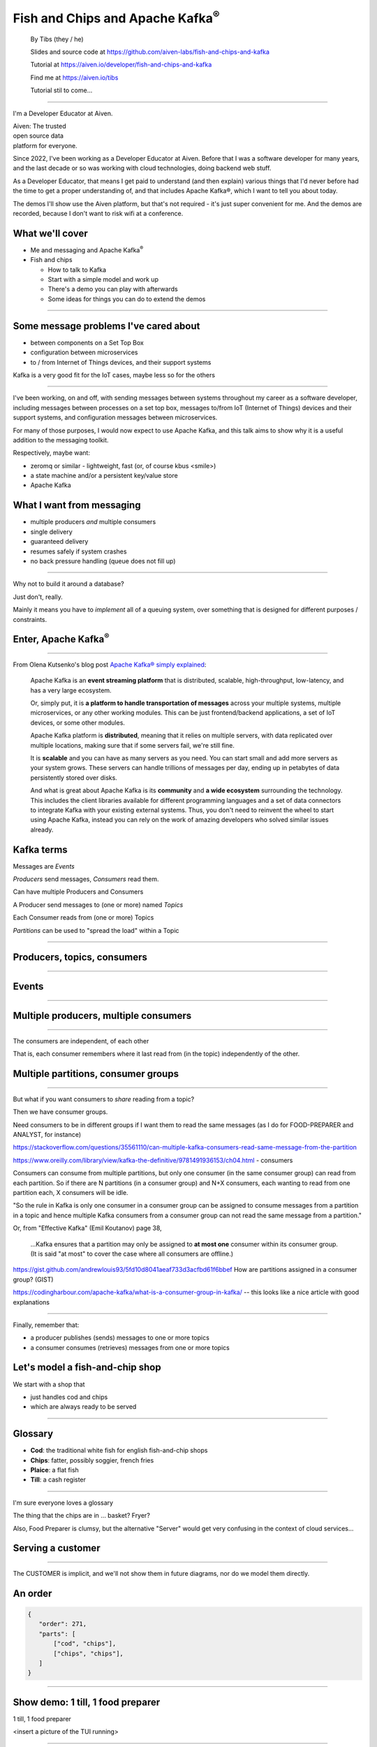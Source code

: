 Fish and Chips and Apache Kafka\ :sup:`®`
=========================================


    By Tibs (they / he)

    Slides and source code at
    https://github.com/aiven-labs/fish-and-chips-and-kafka

    Tutorial at https://aiven.io/developer/fish-and-chips-and-kafka

    Find me at https://aiven.io/tibs

    Tutorial stil to come...

-----

I'm a Developer Educator at Aiven.

| Aiven: The trusted
| open source data
| platform for everyone.

Since 2022, I've been working as a Developer Educator at Aiven.
Before that I was a software developer for many years, and the last decade or
so was working with cloud technologies, doing backend web stuff.

As a Developer Educator, that means I get paid to
understand (and then explain) various things that I'd never before had the
time to get a proper understanding of, and that includes Apache Kafka®, which
I want to tell you about today.

The demos I'll show use the Aiven platform, but that's not required - it's
just super convenient for me. And the demos are recorded, because I don't want
to risk wifi at a conference.


What we'll cover
----------------

* Me and messaging and Apache Kafka\ :sup:`®`
* Fish and chips

  * How to talk to Kafka
  * Start with a simple model and work up
  * There's a demo you can play with afterwards
  * Some ideas for things you can do to extend the demos

----


Some message problems I've cared about
--------------------------------------

* between components on a Set Top Box

* configuration between microservices

* to / from Internet of Things devices, and their support systems

Kafka is a very good fit for the IoT cases, maybe less so for the others

----

I've been working, on and off, with sending messages between systems
throughout my career as a software developer, including messages between
processes on a set top box, messages to/from IoT (Internet of Things)
devices and their support systems, and configuration messages between
microservices.

For many of those purposes, I would now expect to use Apache Kafka, and this
talk aims to show why it is a useful addition to the messaging toolkit.

Respectively, maybe want:

* zeromq or similar - lightweight, fast (or, of course kbus <smile>)
* a state machine and/or a persistent key/value store
* Apache Kafka

What I want from messaging
--------------------------

* multiple producers *and* multiple consumers
* single delivery
* guaranteed delivery
* resumes safely if system crashes
* no back pressure handling (queue does not fill up)

----

Why not to build it around a database?

Just don't, really.

Mainly it means you have to *implement* all of a queuing system, over
something that is designed for different purposes / constraints.

Enter, Apache Kafka\ :sup:`®`
-----------------------------

.. Actually give the high-level explanation of what Kafka *is*

.. image:: images/kafka-logo-wide.png
   :width: 60%

----

From Olena Kutsenko's blog post `Apache Kafka® simply explained`_:

  Apache Kafka is an **event streaming platform** that is distributed, scalable,
  high-throughput, low-latency, and has a very large ecosystem.

  Or, simply put, it is **a platform to handle transportation of messages** across
  your multiple systems, multiple microservices, or any other working modules.
  This can be just frontend/backend applications, a set of IoT devices, or
  some other modules.

  Apache Kafka platform is **distributed**, meaning that it relies on multiple
  servers, with data replicated over multiple locations, making sure that if
  some servers fail, we're still fine.

  It is **scalable** and you can have as many servers as you need. You can start
  small and add more servers as your system grows. These servers can handle
  trillions of messages per day, ending up in petabytes of data persistently
  stored over disks.

  And what is great about Apache Kafka is its **community** and **a wide ecosystem**
  surrounding the technology. This includes the client libraries available for
  different programming languages and a set of data connectors to integrate
  Kafka with your existing external systems. Thus, you don't need to reinvent
  the wheel to start using Apache Kafka, instead you can rely on the work of
  amazing developers who solved similar issues already.

.. _`Apache Kafka® simply explained`: https://aiven.io/blog/kafka-simply-explained

Kafka terms
-----------

Messages are *Events*

*Producers* send messages, *Consumers* read them.

Can have multiple Producers and Consumers

A Producer send messages to (one or more) named *Topics*

Each Consumer reads from (one or more) Topics

*Partitions* can be used to "spread the load" within a Topic

----

Producers, topics, consumers
----------------------------

.. raw:: pdf

   Spacer 0 30

.. image:: images/kafka1-overview.svg
   :width: 100%

----


Events
------

.. image:: images/kafka2-overview.svg
   :width: 80%

----


Multiple producers, multiple consumers
--------------------------------------

.. image:: images/kafka3-overview.svg
   :width: 80%

----

The consumers are independent, of each other

That is, each consumer remembers where it last read from (in the topic)
independently of the other.

Multiple partitions, consumer groups
------------------------------------

.. image:: images/kafka4-overview.svg
   :width: 75%

----

But what if you want consumers to *share* reading from a topic?

Then we have consumer groups.

Need consumers to be in different groups if I want them to read the same
messages (as I do for FOOD-PREPARER and ANALYST, for instance)

https://stackoverflow.com/questions/35561110/can-multiple-kafka-consumers-read-same-message-from-the-partition

https://www.oreilly.com/library/view/kafka-the-definitive/9781491936153/ch04.html -
consumers

Consumers can consume from multiple partitions, but only one consumer (in the
same consumer group) can read from each partition. So if there are N
partitions (in a consumer group) and N+X consumers, each wanting to read from
one partition each, X consumers will be idle.

"So the rule in Kafka is only one consumer in a consumer group can be assigned
to consume messages from a partition in a topic and hence multiple Kafka
consumers from a consumer group can not read the same message from a
partition."

Or, from "Effective Kafka" (Emil Koutanov) page 38,

  ...Kafka ensures that a partition may only be assigned to **at most one**
  consumer within its consumer group. (It is said "at most" to cover the case
  where all consumers are offline.)


https://gist.github.com/andrewlouis93/5fd10d8041aeaf733d3acfbd61f6bbef How are
partitions assigned in a consumer group? (GIST)

https://codingharbour.com/apache-kafka/what-is-a-consumer-group-in-kafka/ --
this looks like a nice article with good explanations

----

Finally, remember that:

* a producer publishes (sends) messages to one or more topics

* a consumer consumes (retrieves) messages from one or more topics

Let's model a fish-and-chip shop
--------------------------------

We start with a shop that

* just handles cod and chips
* which are always ready to be served

----

Glossary
--------

* **Cod**: the traditional white fish for english fish-and-chip shops
* **Chips**: fatter, possibly soggier, french fries
* **Plaice**: a flat fish
* **Till**: a cash register

----

I'm sure everyone loves a glossary

The thing that the chips are in ... basket? Fryer?

Also, Food Preparer is clumsy, but the alternative "Server" would get very
confusing in the context of cloud services...


Serving a customer
------------------

   .. raw:: pdf

      Spacer 0 30

..
   .. TILL -> [ORDER] -> FOOD-PREPARER

.. image:: images/demo1-till-preparer.svg
   :width: 100%

----

The CUSTOMER is implicit, and we'll not show them in future diagrams, nor do
we model them directly.


An order
--------

.. code:: json

   {
      "order": 271,
      "parts": [
          ["cod", "chips"],
          ["chips", "chips"],
      ]
   }

----

Show demo: 1 till, 1 food preparer
----------------------------------

.. raw:: pdf

   Spacer 0 30

1 till, 1 food preparer

<insert a picture of the TUI running>

----


Libraries
---------

To talk to Kafka and manage topics:

* ``aiokafka``: https://github.com/aio-libs/aiokafka
* ``kafka-python``: https://github.com/dpkp/kafka-python, for creating topics

To create our Terminal UI

* ``Textual``: https://github.com/Textualize/textual
* ``Rich``: https://github.com/Textualize/rich

----

Why asyncio?

Textual uses an event loop to drive its UI

Talking to Kafka is naturally async

----

Code: Create an SSL context
---------------------------

.. code:: python

    import aiokafka.helpers

    context = aiokafka.helpers.create_ssl_context(
        cafile=CERTS_DIR / "ca.pem",
        certfile=CERTS_DIR / "service.cert",
        keyfile=CERTS_DIR / "service.key",
    )

----

Code: Asynchronous Producer
---------------------------

.. code:: python

    from aiokafka import AIOKafkaProducer

    producer = aiokafka.AIOKafkaProducer(
        bootstrap_servers=f"{HOST}:{SSL_PORT}",
        security_protocol="SSL",
        ssl_context=context,
        value_serializer=lambda v: json.dumps(v).encode('ascii'),
    )

    await producer.start()

    while SHOP_IS_OPEN:
        await producer.send('ORDERS', message)

----

Code: Asynchronous Consumer
---------------------------

.. code:: python

    consumer = aiokafka.AIOKafkaConsumer(
        'ORDERS',
        bootstrap_servers=f"{HOST}:{SSL_PORT}",
        security_protocol="SSL",
        ssl_context=context,
        value_deserializer = lambda v: json.loads(v.decode('ascii')),
    )

    await consumer.start()

    async for message in consumer:
        print(f'Received {message.value}')

----

More customers - add more TILLs
-------------------------------

Customers now queue at multiple TILLs, each TILL is a Producer.

----

Three tills
-----------

.. image:: images/demo2-3tills.svg
   :width: 80%

----

An order with multiple TILLs
----------------------------

.. code:: json

   {
      "order": 271,
      "till": 3,
      "parts": [
          ["cod", "chips"],
          ["chips", "chips"],
      ]
   }

----

We're just adding the ``till`` value to the same JSON we had before.

How we alter the code
---------------------

When creating the topic for the demo, request 3 partitions:

  .. code:: python

        NewTopic(
            name='DEMO2-ORDERS',
            num_partitions=3,
            replication_factor=1,
        )

.. raw:: pdf

   Spacer 0 10

Create 3 Till producers instead of 1

----

Show demo: 3 TILLs, 3 partitions
--------------------------------

.. raw:: pdf

   Spacer 0 30

Three tills, 3 partitions, 1 food preparer

.. but now the food producer is too busy

<insert a picture of the TUI running>

----


Add multiple *consumers*
------------------------

.. image:: images/demo3-2preparers.svg
   :width: 80%

..
   ::

     TILL                             > FOOD-PREPARER
         \                           /
     TILL -> [ORDER with partitions]
         /                           \
     TILL                             > FOOD-PERPARER

----

Note that the number of consumers (food preparers) needs to less than, or
equal to, the number of tills (or, more precisely, to the number of partitions).

How we alter the code
---------------------

Create 2 Food preparer consumers instead of 1

Consumers need to be in same *consumer group*

.. code:: python

    consumer = aiokafka.AIOKafkaConsumer(
       ...
       group_id=CONSUMER_GROUP,
       ...

----

Start consuming from a specific offset
--------------------------------------

*If I run a demo more than once, there's a chance that a consumer might
receive events from the previous demo. So we want to make sure that doesn't
happen.*

Various solutions - simplest for this case is to do:

.. code:: python

    await consumer.seek_to_end()

----


Sending to different partitions
-------------------------------

.. code:: python

    await producer.send(TOPIC_NAME, value=order)

.. code:: python

    await producer.send(TOPIC_NAME, value=order, key='till')

.. code:: python

    await producer.send(TOPIC_NAME, value=order, partition=till_number-1)

----


Show demo: 3 TILLs, 2 PREPARERS
-------------------------------

.. raw:: pdf

   Spacer 0 30

3 tills, 3 partitions, 2 food preparers

<insert a picture of the TUI running>

----

Web console
-----------

.. When the image fits the (default) page, it's rather too small to be useful

.. image:: images/console-overview.png
   :width: 90%

----

Topics in the web console
-------------------------

.. image:: images/console-demo3-size-table.png
   :width: 100%

----

Demo 3 partition barchart
-------------------------

.. image:: images/console-demo3-size-barchart.png
   :width: 100%

----

Demo 3 consumer groups
----------------------

.. image:: images/console-demo3-consumer-groups.png
   :width: 100%

----

Demo 3 metrics
--------------

.. image:: images/console-demo3-partial-metrics.png
   :width: 100%

Showing CPU usage, but there's also disk space usage, disk iops (read and write), 5
minute load average, memory usage, and network receive/transmit

----

Cod or plaice
-------------

Plaice needs to be cooked

So we need a COOK to cook it

.. Keep it to the simple cod-and-chips order from demo 1, with COOK added, so it
   isn't too complicated to explain

----

Participant changes - add COOK
------------------------------

.. raw:: pdf

   Spacer 0 10

..
   ::

     TILL -> [ORDER] -> FOOD-PREPARER
                ^         |
                |      [COOK]
                |         |
                |         V
                +------- COOK

.. image:: images/demo4-cook.svg
   :width: 80%

----

An order with plaice
--------------------

.. code:: json

   {
      "order": 271,
      "till": 3,
      "parts": [
          ["cod", "chips"],
          ["chips", "chips"],
          ["plaice", "chips"],
      ]
   }

----

This is the same sort of JSON as before, but now we're allowing ``plaice`` in
the parts of the order.

Gets turned into...
-------------------

.. code:: json

   {
      "order": 271,
      "till": 3,
      "parts": [
          ["cod", "chips"],
          ["chips", "chips"],
          ["plaice", "chips"],
      ],
      "ready": <boolean>
   }

----

Again, the same JSON, but now we're adding a ``ready`` boolean to indicate "is
this ready to be served to the customer" - that is, are all the items in the
order ready in the hot cabinet.

Code changes to the PREPARER
----------------------------

.. code:: python

    def all_order_available(self, order):
        if 'ready' not in order:
            all_items = itertools.chain(*order['order'])
            order['ready'] = 'plaice' not in all_items
        return order['ready']

.. code:: python

        order_available = self.all_order_available(order)
        if not order_available:
            await self.producer.send(COOK_TOPIC, order)

----

We don't change the TILL, so it still makes up JSON orders as before.

The PREPARER gets the ORDER and calls the ``all_order_available`` method,
to simulate looking in the hot cabinet.

What it actually does is to check if the ``ready`` flag is in the order.

If not, it adds it, and sets it to False if the customer asked for plaice, and
True if they did not. So the order is not ready if the customer wanted plaice.

It then returns that ``ready`` value.

The main loop then calls the new method, and if the order if *not* ready,
sends it to the COOK.

In other words:

* If the order has a "ready" value, and it is set to True, then everything is
  available from the hot cabinet, the order can be made up and passed to the
  customer

* If the order does not have a "ready" value, and there is no "plaice" in
  the order, then the PREPARER sets "ready" to True (everything can be made
  up from the hot cabinet) and the order is done

* If the order does not have a "ready" value, and there is "plaice" in the
  order, then the PREPARER sets "ready" to False, and the order is sent to the
  [COOK] topic for the COOK.


In the new COOK
---------------

.. code:: python

   async for message in consumer:
      ...
      # "Cook" the (plaice in the) order
      await asyncio.sleep(random.uniform(COOK_FREQ_MIN, COOK_FREQ_MAX))
      # It's important to remember to mark the order as ready now!
      # (forgetting to do that means the order will keep going round the loop)
      order['ready'] = True
      await self.producer.send(ORDERS_TOPIC, order)

----

When the COOK gets an order, they wait a bit to simulate cooking the plaice,
then set the "ready" flag to True, and send the order back to the ORDERS
topic.

The PREPARER will see the order again, and because the "ready" flag is True,
will now serve it to the customer.


Show demo: with COOK
--------------------

.. raw:: pdf

   Spacer 0 30

1 till, 1 food preparer, 1 COOK (back to 1 partition)

<insert a picture of the TUI running>

----


Summary so far
--------------

We know how to model the ordering and serving of our cod and chips

We know how to scale with multiple Producers and Consumers

We made a simple model for orders with plaice

----


Homework 1: Model cooking the fish and chips
--------------------------------------------

Use a Redis cache to simulate contents of the hot cabinet

Redis has entries for the hot cabinet content, keyed by ``cod``, (portions of)
``chips`` and ``plaice``. We start with 0 for all of them.

----

Using the cache
---------------

PREPARER compares the order to the counts in the (hot cabinet) cache.

* If there's enough, decrement the cache appropriately, order's done

* If not, sends the order to the COOK

COOK updates the cache

* For ``plaice``, adds as many as are needed

* For ``cod`` and ``chips``, cook enough to stock the hot cabinet

* Then sends the order back to the [ORDER] topic

----

This last is why the slightly icky "setting a boolean flag" trick isn't so
bad, as it is sort of simulating what we are doing above. It would be worth
explaining this, at this point



..
   Optional: Start of day
   ----------------------

   .. raw:: pdf

      Spacer 0 10

   .. image:: images/homework-redis-1.svg
      :width: 70%

   Optional: Cod and chips
   -----------------------

   .. raw:: pdf

      Spacer 0 10

   .. image:: images/homework-redis-2.svg
      :width: 100%

   Optional: Plaice and chips
   --------------------------

   .. image:: images/homework-redis-3.svg
      :width: 90%




Homework 2: Adding an ANALYST
-----------------------------

   .. raw:: pdf

      Spacer 0 10

..
   ::

     TILL -> [ORDER] -> FOOD-PREPARER
                     \
                      +-> ANALYST -> PG

.. image:: images/homework-kafka-magic.svg
   :width: 100%

----

Using Kafka Connect
-------------------

   .. raw:: pdf

      Spacer 0 10

..
   ::

     TILL -> [ORDER] -> FOOD-PREPARER
                     \
                      +-> ANALYST -> PG

.. image:: images/homework-kafka-connect.svg
   :width: 100%

----

We could write our own interface to other services - that is, just add another
consumer that writes to PG - but Kafka Connect will scale with Kafka itself,
and doesn't involve having to write new Python code (and thus also doesn't
take resources from the Python client)



How I would do it
-----------------

The Aiven developer documentation
has instructions on how to do this at
https://docs.aiven.io/docs/products/kafka/kafka-connect/howto/jdbc-sink.html

* Create an appropriate PostgreSQL database and table
* Make sure that the Kafka service has Kafka Connect enabled
* Use the Aiven web console to setup a JDBC sink connector to send events to PG

And then add code to the Python demo to query PostgreSQL and make some sort of
report over time.

----

Final summary
-------------

We know how to model the ordering and serving of our cod and chips

We know how to scale with multiple Producers and Consumers

We made a simple model for orders with plaice

We talked briefly about how one might model the hot cabinet in more detail

We talked briefly about using Kafka Connectors to share data with other data users

Acknowledgements
----------------

Apache,
Apache Kafka,
Kafka,
and the Kafka logo
are either registered trademarks or trademarks of the Apache Software Foundation in the United States and/or other countries

Postgres and PostgreSQL are trademarks or registered trademarks of the
PostgreSQL Community Association of Canada, and used with their permission

.. I think I can omit the Redis ``*`` in the context of the slides

Redis is a registered trademark of Redis Ltd. Any rights therein are reserved to Redis Ltd.

.. -----------------------------------------------------------------------------

Fin
---

Get a free trial of Aiven services at https://go.aiven.io/tibs-signup

Also, we're hiring! See https://aiven.io/careers

Written in reStructuredText_, converted to PDF using rst2pdf_

..
    |cc-attr-sharealike| This slideshow is released under a
    `Creative Commons Attribution-ShareAlike 4.0 International License`_

Slides and accompanying material |cc-attr-sharealike| at
https://github.com/aiven-labs/fish-and-chips-and-kafka

.. image:: images/qr_fish_chips_kafka.png
    :align: right
    :scale: 90%

.. And that's the end of the slideshow

.. |cc-attr-sharealike| image:: images/cc-attribution-sharealike-88x31.png
   :alt: CC-Attribution-ShareAlike image
   :align: middle

.. _`Creative Commons Attribution-ShareAlike 4.0 International License`: http://creativecommons.org/licenses/by-sa/4.0/

.. _reStructuredText: http://docutils.sourceforge.net/docs/ref/rst/restructuredtext.html
.. _rst2pdf: https://rst2pdf.org/
.. _Aiven: https://aiven.io/

-------

Using that free trial link will give an extra 100 USD, making it one month or
400 USD. And not forgetting the actual free options for PostgreSQL, MySQL and Redis.

Unused Redis slides
-------------------


Start of day
------------

.. raw:: pdf

   Spacer 0 10

.. image:: images/homework-redis-1.svg
   :width: 70%

Cod and chips
-------------

.. raw:: pdf

   Spacer 0 10

.. image:: images/homework-redis-2.svg
   :width: 100%

Plaice and chips
----------------

.. image:: images/homework-redis-3.svg
   :width: 90%

